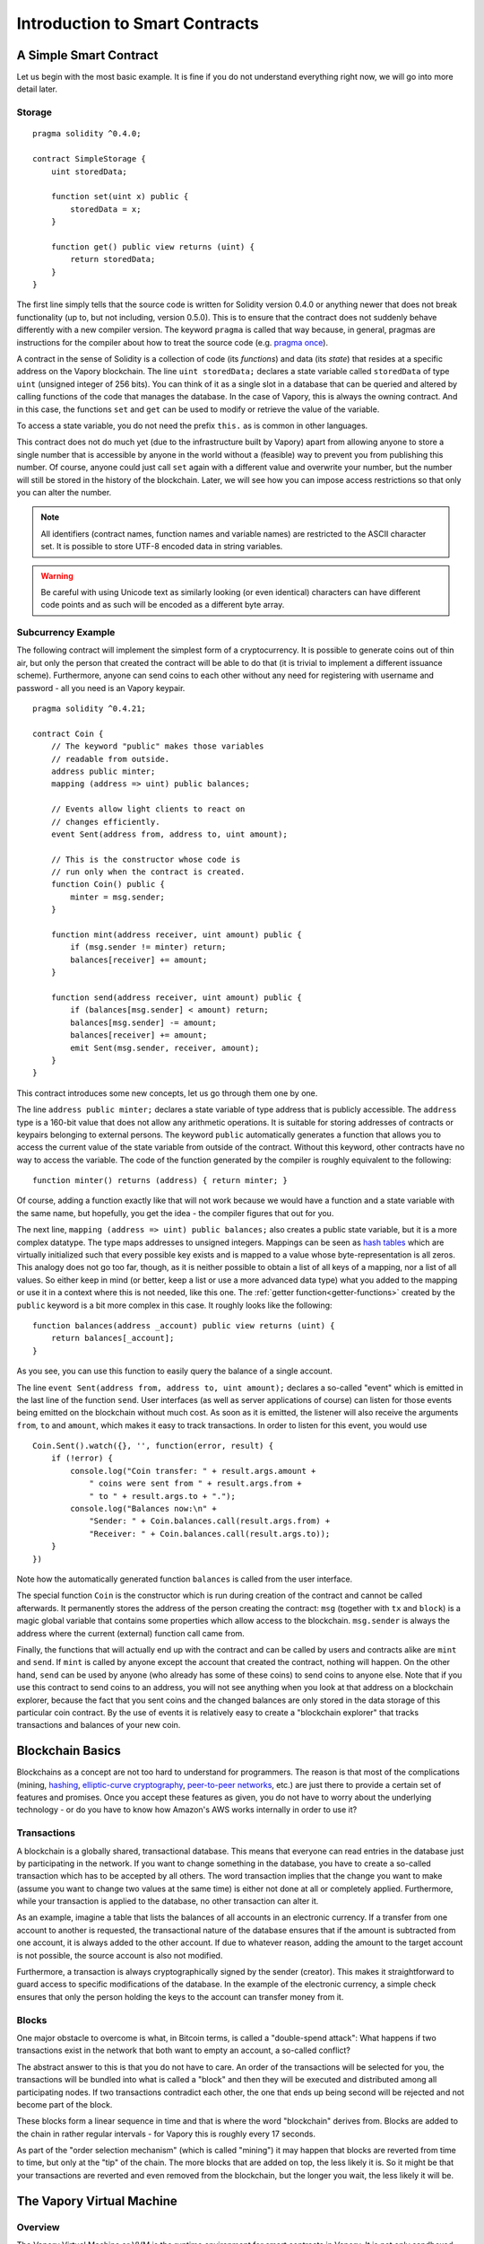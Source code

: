 ###############################
Introduction to Smart Contracts
###############################

.. _simple-smart-contract:

***********************
A Simple Smart Contract
***********************

Let us begin with the most basic example. It is fine if you do not understand everything
right now, we will go into more detail later.

Storage
=======

::

    pragma solidity ^0.4.0;

    contract SimpleStorage {
        uint storedData;

        function set(uint x) public {
            storedData = x;
        }

        function get() public view returns (uint) {
            return storedData;
        }
    }

The first line simply tells that the source code is written for
Solidity version 0.4.0 or anything newer that does not break functionality
(up to, but not including, version 0.5.0). This is to ensure that the
contract does not suddenly behave differently with a new compiler version. The keyword ``pragma`` is called that way because, in general,
pragmas are instructions for the compiler about how to treat the
source code (e.g. `pragma once <https://en.wikipedia.org/wiki/Pragma_once>`_).

A contract in the sense of Solidity is a collection of code (its *functions*) and
data (its *state*) that resides at a specific address on the Vapory
blockchain. The line ``uint storedData;`` declares a state variable called ``storedData`` of
type ``uint`` (unsigned integer of 256 bits). You can think of it as a single slot
in a database that can be queried and altered by calling functions of the
code that manages the database. In the case of Vapory, this is always the owning
contract. And in this case, the functions ``set`` and ``get`` can be used to modify
or retrieve the value of the variable.

To access a state variable, you do not need the prefix ``this.`` as is common in
other languages.

This contract does not do much yet (due to the infrastructure
built by Vapory) apart from allowing anyone to store a single number that is accessible by
anyone in the world without a (feasible) way to prevent you from publishing
this number. Of course, anyone could just call ``set`` again with a different value
and overwrite your number, but the number will still be stored in the history
of the blockchain. Later, we will see how you can impose access restrictions
so that only you can alter the number.

.. note::
    All identifiers (contract names, function names and variable names) are restricted to
    the ASCII character set. It is possible to store UTF-8 encoded data in string variables.

.. warning::
    Be careful with using Unicode text as similarly looking (or even identical) characters can
    have different code points and as such will be encoded as a different byte array.

.. index:: ! subcurrency

Subcurrency Example
===================

The following contract will implement the simplest form of a
cryptocurrency. It is possible to generate coins out of thin air, but
only the person that created the contract will be able to do that (it is trivial
to implement a different issuance scheme).
Furthermore, anyone can send coins to each other without any need for
registering with username and password - all you need is an Vapory keypair.


::

    pragma solidity ^0.4.21;

    contract Coin {
        // The keyword "public" makes those variables
        // readable from outside.
        address public minter;
        mapping (address => uint) public balances;

        // Events allow light clients to react on
        // changes efficiently.
        event Sent(address from, address to, uint amount);

        // This is the constructor whose code is
        // run only when the contract is created.
        function Coin() public {
            minter = msg.sender;
        }

        function mint(address receiver, uint amount) public {
            if (msg.sender != minter) return;
            balances[receiver] += amount;
        }

        function send(address receiver, uint amount) public {
            if (balances[msg.sender] < amount) return;
            balances[msg.sender] -= amount;
            balances[receiver] += amount;
            emit Sent(msg.sender, receiver, amount);
        }
    }

This contract introduces some new concepts, let us go through them one by one.

The line ``address public minter;`` declares a state variable of type address
that is publicly accessible. The ``address`` type is a 160-bit value
that does not allow any arithmetic operations. It is suitable for
storing addresses of contracts or keypairs belonging to external
persons. The keyword ``public`` automatically generates a function that
allows you to access the current value of the state variable
from outside of the contract.
Without this keyword, other contracts have no way to access the variable.
The code of the function generated by the compiler is roughly equivalent
to the following::

    function minter() returns (address) { return minter; }

Of course, adding a function exactly like that will not work
because we would have a
function and a state variable with the same name, but hopefully, you
get the idea - the compiler figures that out for you.

.. index:: mapping

The next line, ``mapping (address => uint) public balances;`` also
creates a public state variable, but it is a more complex datatype.
The type maps addresses to unsigned integers.
Mappings can be seen as `hash tables <https://en.wikipedia.org/wiki/Hash_table>`_ which are
virtually initialized such that every possible key exists and is mapped to a
value whose byte-representation is all zeros. This analogy does not go
too far, though, as it is neither possible to obtain a list of all keys of
a mapping, nor a list of all values. So either keep in mind (or
better, keep a list or use a more advanced data type) what you
added to the mapping or use it in a context where this is not needed,
like this one. The :ref:`getter function<getter-functions>` created by the ``public`` keyword
is a bit more complex in this case. It roughly looks like the
following::

    function balances(address _account) public view returns (uint) {
        return balances[_account];
    }

As you see, you can use this function to easily query the balance of a
single account.

.. index:: event

The line ``event Sent(address from, address to, uint amount);`` declares
a so-called "event" which is emitted in the last line of the function
``send``. User interfaces (as well as server applications of course) can
listen for those events being emitted on the blockchain without much
cost. As soon as it is emitted, the listener will also receive the
arguments ``from``, ``to`` and ``amount``, which makes it easy to track
transactions. In order to listen for this event, you would use ::

    Coin.Sent().watch({}, '', function(error, result) {
        if (!error) {
            console.log("Coin transfer: " + result.args.amount +
                " coins were sent from " + result.args.from +
                " to " + result.args.to + ".");
            console.log("Balances now:\n" +
                "Sender: " + Coin.balances.call(result.args.from) +
                "Receiver: " + Coin.balances.call(result.args.to));
        }
    })

Note how the automatically generated function ``balances`` is called from
the user interface.

.. index:: coin

The special function ``Coin`` is the
constructor which is run during creation of the contract and
cannot be called afterwards. It permanently stores the address of the person creating the
contract: ``msg`` (together with ``tx`` and ``block``) is a magic global variable that
contains some properties which allow access to the blockchain. ``msg.sender`` is
always the address where the current (external) function call came from.

Finally, the functions that will actually end up with the contract and can be called
by users and contracts alike are ``mint`` and ``send``.
If ``mint`` is called by anyone except the account that created the contract,
nothing will happen. On the other hand, ``send`` can be used by anyone (who already
has some of these coins) to send coins to anyone else. Note that if you use
this contract to send coins to an address, you will not see anything when you
look at that address on a blockchain explorer, because the fact that you sent
coins and the changed balances are only stored in the data storage of this
particular coin contract. By the use of events it is relatively easy to create
a "blockchain explorer" that tracks transactions and balances of your new coin.

.. _blockchain-basics:

*****************
Blockchain Basics
*****************

Blockchains as a concept are not too hard to understand for programmers. The reason is that
most of the complications (mining, `hashing <https://en.wikipedia.org/wiki/Cryptographic_hash_function>`_, `elliptic-curve cryptography <https://en.wikipedia.org/wiki/Elliptic_curve_cryptography>`_, `peer-to-peer networks <https://en.wikipedia.org/wiki/Peer-to-peer>`_, etc.)
are just there to provide a certain set of features and promises. Once you accept these
features as given, you do not have to worry about the underlying technology - or do you have
to know how Amazon's AWS works internally in order to use it?

.. index:: transaction

Transactions
============

A blockchain is a globally shared, transactional database.
This means that everyone can read entries in the database just by participating in the network.
If you want to change something in the database, you have to create a so-called transaction
which has to be accepted by all others.
The word transaction implies that the change you want to make (assume you want to change
two values at the same time) is either not done at all or completely applied. Furthermore,
while your transaction is applied to the database, no other transaction can alter it.

As an example, imagine a table that lists the balances of all accounts in an
electronic currency. If a transfer from one account to another is requested,
the transactional nature of the database ensures that if the amount is
subtracted from one account, it is always added to the other account. If due
to whatever reason, adding the amount to the target account is not possible,
the source account is also not modified.

Furthermore, a transaction is always cryptographically signed by the sender (creator).
This makes it straightforward to guard access to specific modifications of the
database. In the example of the electronic currency, a simple check ensures that
only the person holding the keys to the account can transfer money from it.

.. index:: ! block

Blocks
======

One major obstacle to overcome is what, in Bitcoin terms, is called a "double-spend attack":
What happens if two transactions exist in the network that both want to empty an account,
a so-called conflict?

The abstract answer to this is that you do not have to care. An order of the transactions
will be selected for you, the transactions will be bundled into what is called a "block"
and then they will be executed and distributed among all participating nodes.
If two transactions contradict each other, the one that ends up being second will
be rejected and not become part of the block.

These blocks form a linear sequence in time and that is where the word "blockchain"
derives from. Blocks are added to the chain in rather regular intervals - for
Vapory this is roughly every 17 seconds.

As part of the "order selection mechanism" (which is called "mining") it may happen that
blocks are reverted from time to time, but only at the "tip" of the chain. The more
blocks that are added on top, the less likely it is. So it might be that your transactions
are reverted and even removed from the blockchain, but the longer you wait, the less
likely it will be.


.. _the-vapory-virtual-machine:

.. index:: !vvm, ! vapory virtual machine

****************************
The Vapory Virtual Machine
****************************

Overview
========

The Vapory Virtual Machine or VVM is the runtime environment
for smart contracts in Vapory. It is not only sandboxed but
actually completely isolated, which means that code running
inside the VVM has no access to network, filesystem or other processes.
Smart contracts even have limited access to other smart contracts.

.. index:: ! account, address, storage, balance

Accounts
========

There are two kinds of accounts in Vapory which share the same
address space: **External accounts** that are controlled by
public-private key pairs (i.e. humans) and **contract accounts** which are
controlled by the code stored together with the account.

The address of an external account is determined from
the public key while the address of a contract is
determined at the time the contract is created
(it is derived from the creator address and the number
of transactions sent from that address, the so-called "nonce").

Regardless of whether or not the account stores code, the two types are
treated equally by the VVM.

Every account has a persistent key-value store mapping 256-bit words to 256-bit
words called **storage**.

Furthermore, every account has a **balance** in
Vapor (in "Wei" to be exact) which can be modified by sending transactions that
include Vapor.

.. index:: ! transaction

Transactions
============

A transaction is a message that is sent from one account to another
account (which might be the same or the special zero-account, see below).
It can include binary data (its payload) and Vapor.

If the target account contains code, that code is executed and
the payload is provided as input data.

If the target account is the zero-account (the account with the
address ``0``), the transaction creates a **new contract**.
As already mentioned, the address of that contract is not
the zero address but an address derived from the sender and
its number of transactions sent (the "nonce"). The payload
of such a contract creation transaction is taken to be
VVM bytecode and executed. The output of this execution is
permanently stored as the code of the contract.
This means that in order to create a contract, you do not
send the actual code of the contract, but in fact code that
returns that code when executed.

.. note::
  While a contract is being created, its code is still empty.
  Because of that, you should not call back into the
  contract under construction until its constructor has
  finished executing.

.. index:: ! gas, ! gas price

Gas
===

Upon creation, each transaction is charged with a certain amount of **gas**,
whose purpose is to limit the amount of work that is needed to execute
the transaction and to pay for this execution. While the VVM executes the
transaction, the gas is gradually depleted according to specific rules.

The **gas price** is a value set by the creator of the transaction, who
has to pay ``gas_price * gas`` up front from the sending account.
If some gas is left after the execution, it is refunded in the same way.

If the gas is used up at any point (i.e. it is negative),
an out-of-gas exception is triggered, which reverts all modifications
made to the state in the current call frame.

.. index:: ! storage, ! memory, ! stack

Storage, Memory and the Stack
=============================

Each account has a persistent memory area which is called **storage**.
Storage is a key-value store that maps 256-bit words to 256-bit words.
It is not possible to enumerate storage from within a contract
and it is comparatively costly to read and even more so, to modify
storage. A contract can neither read nor write to any storage apart
from its own.

The second memory area is called **memory**, of which a contract obtains
a freshly cleared instance for each message call. Memory is linear and can be
addressed at byte level, but reads are limited to a width of 256 bits, while writes
can be either 8 bits or 256 bits wide. Memory is expanded by a word (256-bit), when
accessing (either reading or writing) a previously untouched memory word (ie. any offset
within a word). At the time of expansion, the cost in gas must be paid. Memory is more
costly the larger it grows (it scales quadratically).

The VVM is not a register machine but a stack machine, so all
computations are performed on an area called the **stack**. It has a maximum size of
1024 elements and contains words of 256 bits. Access to the stack is
limited to the top end in the following way:
It is possible to copy one of
the topmost 16 elements to the top of the stack or swap the
topmost element with one of the 16 elements below it.
All other operations take the topmost two (or one, or more, depending on
the operation) elements from the stack and push the result onto the stack.
Of course it is possible to move stack elements to storage or memory,
but it is not possible to just access arbitrary elements deeper in the stack
without first removing the top of the stack.

.. index:: ! instruction

Instruction Set
===============

The instruction set of the VVM is kept minimal in order to avoid
incorrect implementations which could cause consensus problems.
All instructions operate on the basic data type, 256-bit words.
The usual arithmetic, bit, logical and comparison operations are present.
Conditional and unconditional jumps are possible. Furthermore,
contracts can access relevant properties of the current block
like its number and timestamp.

.. index:: ! message call, function;call

Message Calls
=============

Contracts can call other contracts or send Vapor to non-contract
accounts by the means of message calls. Message calls are similar
to transactions, in that they have a source, a target, data payload,
Vapor, gas and return data. In fact, every transaction consists of
a top-level message call which in turn can create further message calls.

A contract can decide how much of its remaining **gas** should be sent
with the inner message call and how much it wants to retain.
If an out-of-gas exception happens in the inner call (or any
other exception), this will be signalled by an error value put onto the stack.
In this case, only the gas sent together with the call is used up.
In Solidity, the calling contract causes a manual exception by default in
such situations, so that exceptions "bubble up" the call stack.

As already said, the called contract (which can be the same as the caller)
will receive a freshly cleared instance of memory and has access to the
call payload - which will be provided in a separate area called the **calldata**.
After it has finished execution, it can return data which will be stored at
a location in the caller's memory preallocated by the caller.

Calls are **limited** to a depth of 1024, which means that for more complex
operations, loops should be preferred over recursive calls.

.. index:: delegatecall, callcode, library

Delegatecall / Callcode and Libraries
=====================================

There exists a special variant of a message call, named **delegatecall**
which is identical to a message call apart from the fact that
the code at the target address is executed in the context of the calling
contract and ``msg.sender`` and ``msg.value`` do not change their values.

This means that a contract can dynamically load code from a different
address at runtime. Storage, current address and balance still
refer to the calling contract, only the code is taken from the called address.

This makes it possible to implement the "library" feature in Solidity:
Reusable library code that can be applied to a contract's storage, e.g. in
order to  implement a complex data structure.

.. index:: log

Logs
====

It is possible to store data in a specially indexed data structure
that maps all the way up to the block level. This feature called **logs**
is used by Solidity in order to implement **events**.
Contracts cannot access log data after it has been created, but they
can be efficiently accessed from outside the blockchain.
Since some part of the log data is stored in `bloom filters <https://en.wikipedia.org/wiki/Bloom_filter>`_, it is
possible to search for this data in an efficient and cryptographically
secure way, so network peers that do not download the whole blockchain
("light clients") can still find these logs.

.. index:: contract creation

Create
======

Contracts can even create other contracts using a special opcode (i.e.
they do not simply call the zero address). The only difference between
these **create calls** and normal message calls is that the payload data is
executed and the result stored as code and the caller / creator
receives the address of the new contract on the stack.

.. index:: selfdestruct

Self-destruct
=============

The only possibility that code is removed from the blockchain is
when a contract at that address performs the ``selfdestruct`` operation.
The remaining Vapor stored at that address is sent to a designated
target and then the storage and code is removed from the state.

.. warning:: Even if a contract's code does not contain a call to ``selfdestruct``,
  it can still perform that operation using ``delegatecall`` or ``callcode``.

.. note:: The pruning of old contracts may or may not be implemented by Vapory
  clients. Additionally, archive nodes could choose to keep the contract storage
  and code indefinitely.

.. note:: Currently **external accounts** cannot be removed from the state.
